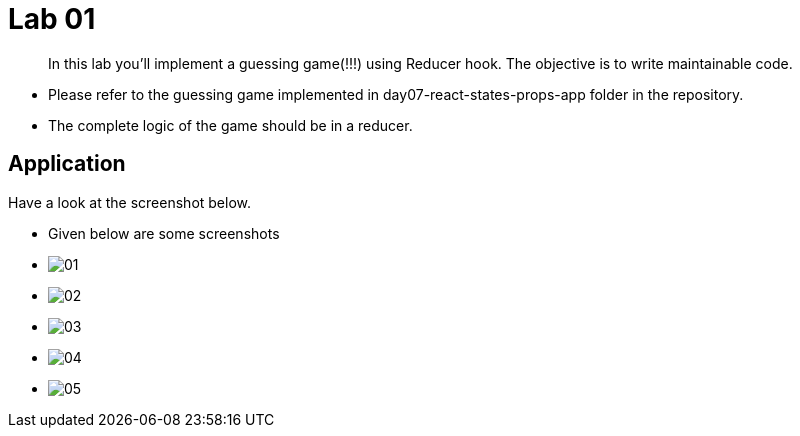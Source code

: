 = Lab 01

[abstract]
In this lab you'll implement a guessing game(!!!) using Reducer hook. The objective is to write maintainable code.

* Please refer to the guessing game implemented in day07-react-states-props-app folder in the repository.
* The complete logic of the game should be in a reducer.


== Application
Have a look at the screenshot below. +

* Given below are some screenshots
* image:01.png[]
* image:02.png[]
* image:03.png[]
* image:04.png[]
* image:05.png[]


